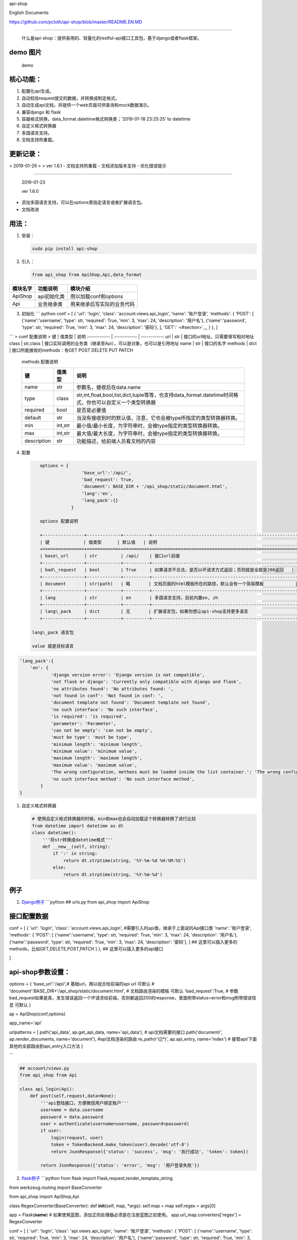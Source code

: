 api-shop

English Documents

https://github.com/pcloth/api-shop/blob/master/README.EN.MD

======================================

    什么是api-shop：提供易用的、轻量化的restful-api接口工具包，基于django或者flask框架。

**demo 图片**
-------------

.. figure:: /static/demo.png
   :alt: demo

   demo
**核心功能：**
--------------

1. 配置化api生成。
2. 自动校验request提交的数据，并转换成制定格式。
3. 自动生成api文档，并提供一个web页面可供查询和mock数据演示。
4. 兼容django 和 flask
5. 容器格式转换，data\_format.datetime格式转换类；'2019-01-18 23:25:25'
   to datetime
6. 自定义格式转换器
7. 多国语言支持。
8. 文档支持热重载。

**更新记录：**
--------------
> 2019-01-29
>
> ver 1.6.1
-  文档支持热重载
-  文档添加版本支持
-  优化错误提示

--------------

    2019-01-23

    ver 1.6.0

-  添加多国语言支持，可以在options里指定语言或者扩展语言包。
-  文档改进

**用法：**
----------

1. 安装：

   .. code:: sh

       sudo pip install api-shop

2. 引入：

   .. code:: python

       from api_shop from ApiShop,Api,data_format

+------------+---------------+------------------------------+
| 模块名字   | 功能说明      | 模块介绍                     |
+============+===============+==============================+
| ApiShop    | api初始化类   | 用以加载conf和options        |
+------------+---------------+------------------------------+
| Api        | 业务继承类    | 用来继承后写实际的业务代码   |
+------------+---------------+------------------------------+

3. 初始化 \`\`\` python conf = [ { 'url': 'login', 'class':
   'account.views.api\_login', 'name': '账户登录', 'methods': { 'POST':
   [ {'name':'username', 'type': str, 'required': True, 'min': 3, 'max':
   24, 'description': '用户名'}, {'name':'password', 'type': str,
   'required': True, 'min': 3, 'max': 24, 'description': '密码'}, ],
   'GET':` <#section>`__ } }, ]

\`\`\` > conf 配置说明 > 键 \| 值类型 \| 说明 :----------- \|
:----------- \| -----------: url \| str \|
接口的url地址，只需要填写相对地址 class \| str,class \|
接口实际调用的业务类（继承至Api），可以是对象，也可以是引用地址 name \|
str \| 接口的名字 methods \| dict \| 接口所能接收的methods：有GET POST
DELETE PUT PATCH

    methods 配置说明

    +---------------+-----------+-------------------------------------------------------------------------------------------------------------+
    | 键            | 值类型    | 说明                                                                                                        |
    +===============+===========+=============================================================================================================+
    | name          | str       | 参数名，接收后在data.name                                                                                   |
    +---------------+-----------+-------------------------------------------------------------------------------------------------------------+
    | type          | class     | str,int,float,bool,list,dict,tuple等等，也支持data\_format.datetime时间格式，你也可以自定义一个类型转换器   |
    +---------------+-----------+-------------------------------------------------------------------------------------------------------------+
    | required      | bool      | 是否是必要值                                                                                                |
    +---------------+-----------+-------------------------------------------------------------------------------------------------------------+
    | default       | str       | 当没有接收到时的默认值，注意，它也会被type所指定的类型转换器转换。                                          |
    +---------------+-----------+-------------------------------------------------------------------------------------------------------------+
    | min           | int,str   | 最小值/最小长度，为字符串时，会被type指定的类型转换器转换。                                                 |
    +---------------+-----------+-------------------------------------------------------------------------------------------------------------+
    | max           | int,str   | 最大值/最大长度，为字符串时，会被type指定的类型转换器转换。                                                 |
    +---------------+-----------+-------------------------------------------------------------------------------------------------------------+
    | description   | str       | 功能描述，给前端人员看文档的内容                                                                            |
    +---------------+-----------+-------------------------------------------------------------------------------------------------------------+

4. 配置

   .. code:: python

       options = {
                       'base_url':'/api/',
                       'bad_request': True,
                       'document': BASE_DIR + '/api_shop/static/document.html', 
                       'lang':'en',
                       'lang_pack':{}
                   }

       options 配置说明

       +----------------+-------------+----------+---------------------------------------------------------------+
       | 键             | 值类型      | 默认值   | 说明                                                          |
       +================+=============+==========+===============================================================+
       | base\_url      | str         | /api/    | 接口url前缀                                                   |
       +----------------+-------------+----------+---------------------------------------------------------------+
       | bad\_request   | bool        | True     | 如果请求不合法，是否以坏请求方式返回；否则就是全部是200返回   |
       +----------------+-------------+----------+---------------------------------------------------------------+
       | document       | str(path)   | 略       | 文档页面的html模板所在的路径，默认会有一个简易模板            |
       +----------------+-------------+----------+---------------------------------------------------------------+
       | lang           | str         | en       | 多国语言支持，目前内置en, zh                                  |
       +----------------+-------------+----------+---------------------------------------------------------------+
       | lang\_pack     | dict        | 无       | 扩展语言包，如果你想让api-shop支持更多语言                    |
       +----------------+-------------+----------+---------------------------------------------------------------+

    lang\_pack 语言包

    value 就是目标语言

.. code:: python

    'lang_pack':{
        'en': {
                'django version error': 'Django version is not compatible',
                'not flask or django': 'Currently only compatible with django and flask',
                'no attributes found': 'No attributes found: ',
                'not found in conf': 'Not found in conf: ',
                'document template not found': 'Document template not found',
                'no such interface': 'No such interface',
                'is required': 'is required',
                'parameter': 'Parameter',
                'can not be empty': 'can not be empty',
                'must be type': 'must be type',
                'minimum length': 'minimum length',
                'minimum value': 'minimum value',
                'maximum length': 'maximum length',
                'maximum value': 'maximum value',
                'The wrong configuration, methons must be loaded inside the list container.': 'The wrong configuration, methons must be loaded inside the list container.',
                'no such interface method': 'No such interface method',
            }
    }

1. 自定义格式转换器

   .. code:: python

       # 使用自定义格式转换器的时候，min和max也会自动加载这个转换器转换了进行比较
       from datetime import datetime as dt
       class datetime():
           '''将str转换成datetime格式'''
           def __new__(self, string):
               if ':' in string:
                   return dt.strptime(string, '%Y-%m-%d %H:%M:%S')
               else:
                   return dt.strptime(string, '%Y-%m-%d')

例子
----

1. `Django例子 <https://github.com/pcloth/api-shop/tree/master/django_demo>`__
   \`\`\`python ## urls.py from api\_shop import ApiShop

接口配置数据
------------

conf = [ { 'url': 'login', 'class': 'account.views.api\_login',
#需要引入的api类，继承于上面说的Api接口类 'name': '账户登录', 'methods':
{ 'POST': [ {'name':'username', 'type': str, 'required': True, 'min': 3,
'max': 24, 'description': '用户名'}, {'name':'password', 'type': str,
'required': True, 'min': 3, 'max': 24, 'description': '密码'}, ] ##
这里可以插入更多的methods，比如GET,DELETE,POST,PATCH } }, ##
这里可以插入更多的api接口

]

api-shop参数设置：
------------------

options = { 'base\_url':'/api/',# 基础url，用以组合给前端的api url
可默认 # 'document':BASE\_DIR+'/api\_shop/static/document.html', #
文档路由渲染的模板 可默认 'bad\_request':True, #
参数bad\_request如果是真，发生错误返回一个坏请求给前端，否则都返回200的response，里面附带status=error和msg附带错误信息
可默认 }

ap = ApiShop(conf,options)

app\_name='api'

urlpatterns = [ path('api\_data', ap.get\_api\_data, name='api\_data'),
# api文档需要的接口 path('document/', ap.render\_documents,
name='document'), #api文档渲染的路由 re\_path(r'([]\*)', ap.api\_entry,
name='index') # 接管api/下面其他的全部路由到api\_entry入口方法 ]

\`\`\`

.. code:: python

    ## account/views.py
    from api_shop from Api

    class api_login(Api):
        def post(self,request,data=None):
            '''api登陆接口，方便微信用户绑定账户'''
            username = data.username
            password = data.password
            user = authenticate(username=username, password=password)
            if user:
                login(request, user)
                token = TokenBackend.make_token(user).decode('utf-8')
                return JsonResponse({'status': 'success', 'msg': '执行成功', 'token': token})
            
            return JsonResponse({'status': 'error', 'msg': '用户登录失败'})

2. `flask例子 <https://github.com/pcloth/api-shop/tree/master/flask_demo>`__
   \`\`\`python from flask import Flask,request,render\_template\_string

from werkzeug.routing import BaseConverter

from api\_shop import ApiShop,Api

class RegexConverter(BaseConverter): def **init**\ (self, map, \*args):
self.map = map self.regex = args[0]

app = Flask(\ **name**) #
如果使用蓝图，添加正则处理器必须是在注册蓝图之前使用。
app.url\_map.converters['regex'] = RegexConverter

conf = [ { 'url': 'login', 'class': 'api.views.api\_login', 'name':
'账户登录', 'methods': { 'POST': [ {'name':'username', 'type': str,
'required': True, 'min': 3, 'max': 24, 'description': '用户名'},
{'name':'password', 'type': str, 'required': True, 'min': 3, 'max': 24,
'description': '密码'}, ] } }, { 'url': 'test', 'class':
'api.views.test', 'name': '测试数据', 'methods': { 'GET':[{'name':'bb',
'type': int, 'required': True, 'min': 0, 'max': 100, 'description':
'百分比','default':95},], 'POST': [ {'name':'add', 'type': str,
'required': True, 'min': 3, 'max': 24, 'description': '地址'},
{'name':'bb', 'type': int, 'required': True, 'min': 0, 'max': 100,
'description': '百分比','default':95}, {'name':'list', 'type': list,
'description': '列表'}, ], 'DELETE':[ {'name':'id', 'type': int,
'required': True, 'min': 1,'description': '编号'}, ] } },

]

af = ApiShop(conf)

@app.route('/api/',methods=['GET', 'POST','PUT','DELETE','PATCH']) def
hello\_world(url): print(url) if url=='document/': return
af.render\_documents(request,url) if url=='api\_data': return
af.get\_api\_data(request,url)

::

    return af.api_entry(request,url)

if **name** == '**main**\ ': app.run(host="0.0.0.0",debug=True) \`\`\`
